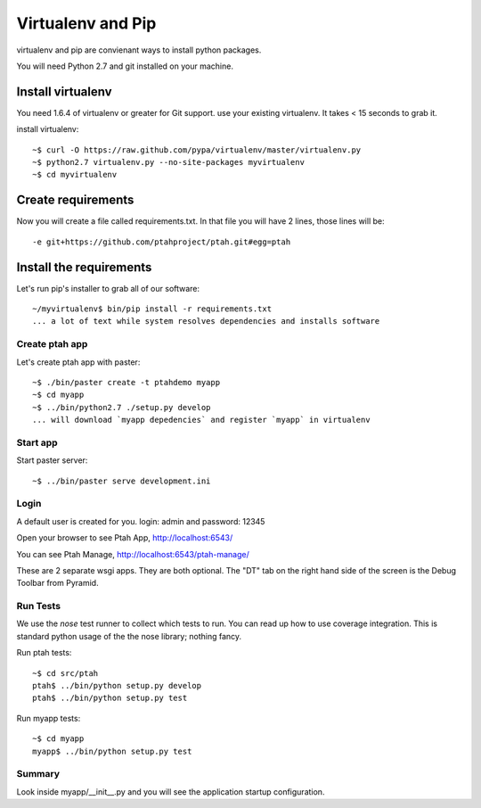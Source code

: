 Virtualenv and Pip
==================
virtualenv and pip are convienant ways to install python packages.  

You will need Python 2.7 and git installed on your machine.  

Install virtualenv
------------------

You need 1.6.4 of virtualenv or greater for Git support.  
use your existing virtualenv.  It takes < 15 seconds to grab it. 

install virtualenv::

    ~$ curl -O https://raw.github.com/pypa/virtualenv/master/virtualenv.py
    ~$ python2.7 virtualenv.py --no-site-packages myvirtualenv
    ~$ cd myvirtualenv
    
Create requirements
-------------------

Now you will create a file called requirements.txt.  In that file you will
have 2 lines, those lines will be::

    -e git+https://github.com/ptahproject/ptah.git#egg=ptah

Install the requirements
------------------------

Let's run pip's installer to grab all of our software::

     ~/myvirtualenv$ bin/pip install -r requirements.txt
     ... a lot of text while system resolves dependencies and installs software

Create ptah app
~~~~~~~~~~~~~~~

Let's create ptah app with paster::

     ~$ ./bin/paster create -t ptahdemo myapp
     ~$ cd myapp
     ~$ ../bin/python2.7 ./setup.py develop
     ... will download `myapp depedencies` and register `myapp` in virtualenv

Start app
~~~~~~~~~

Start paster server::

     ~$ ../bin/paster serve development.ini

Login
~~~~~

A default user is created for you. login: admin and password: 12345

Open your browser to see Ptah App, http://localhost:6543/

You can see Ptah Manage, http://localhost:6543/ptah-manage/

These are 2 separate wsgi apps.  They are both optional.  The "DT" tab
on the right hand side of the screen is the Debug Toolbar from Pyramid.

Run Tests
~~~~~~~~~

We use the `nose` test runner to collect which tests to run.  You can
read up how to use coverage integration.  This is standard python usage
of the the nose library; nothing fancy.

Run ptah tests::

    ~$ cd src/ptah
    ptah$ ../bin/python setup.py develop
    ptah$ ../bin/python setup.py test

Run myapp tests::

    ~$ cd myapp
    myapp$ ../bin/python setup.py test

Summary
~~~~~~~

Look inside myapp/__init__.py and you will see the application 
startup configuration.
